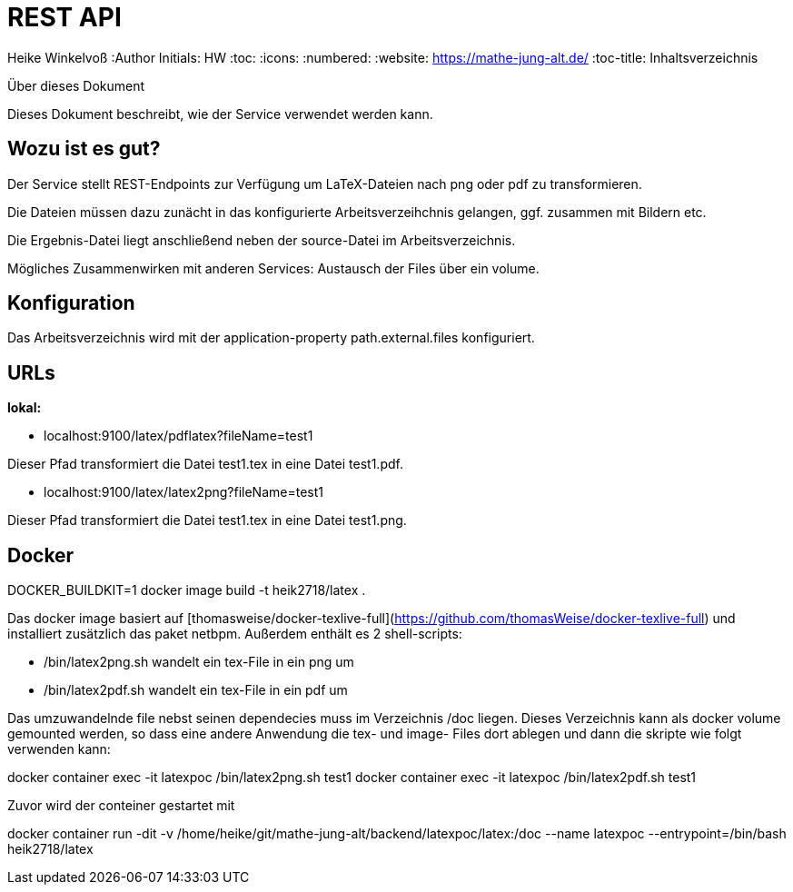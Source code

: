 REST API
========

Heike Winkelvoß
:Author Initials: HW
:toc:
:icons:
:numbered:
:website: https://mathe-jung-alt.de/
:toc-title: Inhaltsverzeichnis

.Über dieses Dokument
***********************************************************************************************
Dieses Dokument beschreibt, wie der Service verwendet werden kann.
***********************************************************************************************

Wozu ist es gut?
----------------

Der Service stellt REST-Endpoints zur Verfügung um LaTeX-Dateien nach png oder pdf zu transformieren.

Die Dateien müssen dazu zunächt in das konfigurierte Arbeitsverzeihchnis gelangen, ggf. zusammen mit Bildern etc.

Die Ergebnis-Datei liegt anschließend neben der source-Datei im Arbeitsverzeichnis.

Mögliches Zusammenwirken mit anderen Services: Austausch der Files über ein volume.


Konfiguration
-------------

Das Arbeitsverzeichnis wird mit der application-property path.external.files konfiguriert.

URLs
----

*lokal:*

* localhost:9100/latex/pdflatex?fileName=test1

Dieser Pfad transformiert die Datei test1.tex in eine Datei test1.pdf.


* localhost:9100/latex/latex2png?fileName=test1

Dieser Pfad transformiert die Datei test1.tex in eine Datei test1.png.

Docker
------

DOCKER_BUILDKIT=1 docker image build -t heik2718/latex .

Das docker image basiert auf [thomasweise/docker-texlive-full](https://github.com/thomasWeise/docker-texlive-full) und installiert zusätzlich das paket netbpm. Außerdem enthält es 2 shell-scripts:

* /bin/latex2png.sh wandelt ein tex-File in ein png um
* /bin/latex2pdf.sh wandelt ein tex-File in ein pdf um

Das umzuwandelnde file nebst seinen dependecies muss im Verzeichnis /doc liegen. Dieses Verzeichnis kann als docker volume gemounted werden, so dass
eine andere Anwendung die tex- und image- Files dort ablegen und dann die skripte wie folgt verwenden kann:

docker container exec -it latexpoc /bin/latex2png.sh test1
docker container exec -it latexpoc /bin/latex2pdf.sh test1

Zuvor wird der conteiner gestartet mit

docker container run -dit -v /home/heike/git/mathe-jung-alt/backend/latexpoc/latex:/doc --name latexpoc --entrypoint=/bin/bash heik2718/latex



